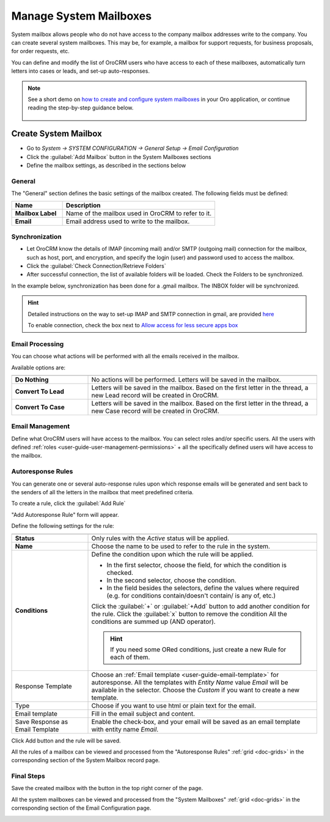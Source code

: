 .. _admin-configuration-system-mailboxes:

Manage System Mailboxes
=======================

System mailbox allows people who do not have access to the company mailbox addresses write to the company.
You can create several system mailboxes. This may be, for example, a mailbox for support requests, for business 
proposals, for order requests, etc. 

You can define and modify the list of OroCRM users who have access to each of these mailboxes, automatically turn 
letters into cases or leads, and set-up auto-responses.

.. note::
   See a short demo on `how to create and configure system mailboxes <https://oroinc.com/orocrm/media-library/create-configure-system-mailboxes>`_ in your Oro application, or continue reading the step-by-step guidance below.

    .. raw:: html

       <iframe width="560" height="315" src="https://www.youtube.com/embed/2s3tWpyvdn8" frameborder="0" allowfullscreen></iframe>

Create System Mailbox
---------------------

.. image:: ../img/system_mailbox/new_mb.png

- Go to *System → SYSTEM CONFIGURATION → General Setup → Email Configuration*
- Click the :guilabel:`Add Mailbox` button in the System Mailboxes sections
- Define the mailbox settings, as described in the sections below

General
^^^^^^^

The "General" section defines the basic settings of the mailbox created. The following fields must be defined:

.. csv-table::
  :header: "**Name**","**Description**"
  :widths: 10, 30

  "**Mailbox Label**","Name of the mailbox used in OroCRM to refer to it."
  "**Email**","Email address used to write to the mailbox."

  
Synchronization
^^^^^^^^^^^^^^^

- Let OroCRM know the details of IMAP (incoming mail) and/or SMTP (outgoing mail) connection for the mailbox, 
  such as host, port, and encryption, and specify the login (user) and password used to access the mailbox.
  
- Click the :guilabel:`Check Connection/Retrieve Folders` 

- After successful connection, the list of available folders will be loaded. Check the Folders to be synchronized.

In the example below, synchronization has been done for a .gmail mailbox. The INBOX folder will be synchronized.


.. hint::

    Detailed instructions on the way to set-up IMAP and SMTP connection in gmail, are provided 
    `here <https://support.google.com/mail/troubleshooter/1668960?hl=en&rd=1#ts=1665018%2C1665144>`_

    To enable connection, check the box next to
    `Allow access for less secure apps box <https://support.google.com/accounts/answer/6010255?hl=en>`_


.. image:: ../img/system_mailbox/synchronize_mb.png 

	
Email Processing
^^^^^^^^^^^^^^^^

You can choose what actions will be performed with all the emails received in the mailbox.

Available options are:

.. csv-table::
  :header: "",""
  :widths: 10, 30

  "**Do Nothing**","No actions will be performed. Letters will be saved in the mailbox."
  "**Convert To Lead**","Letters will be saved in the mailbox. Based on the first letter in the thread, a new Lead 
  record will be created in OroCRM."
  "**Convert To Case**","Letters will be saved in the mailbox. Based on the first letter in the thread, a new Case 
  record will be created in OroCRM."

  
Email Management
^^^^^^^^^^^^^^^^

Define what OroCRM users will have access to the mailbox. You can select roles and/or specific users. All the users with 
defined :ref:`roles <user-guide-user-management-permissions>` + all the specifically defined users will have access to 
the mailbox.


.. _admin-configuration-system-mailboxes-autoresponse:

Autoresponse Rules
^^^^^^^^^^^^^^^^^^

You can generate one or several auto-response rules upon which response emails will be generated and sent back to the 
senders of all the letters in the mailbox that meet predefined criteria.

To create a rule, click the :guilabel:`Add Rule`

"Add Autoresponse Rule" form will appear.

.. image:: ../img/system_mailbox/ar_rule.png 

Define the following settings for the rule:

.. csv-table::
  :header: "",""
  :widths: 10, 30

  "**Status**","Only rules with the *Active* status will be applied."
  "**Name**","Choose the name to be used to refer to the rule in the system."
  "**Conditions**","Define the condition upon which the rule will be applied. 
  
  - In the first selector, choose the field, for which the condition is checked.
  - In the second selector, choose the condition.
  - In the field  besides the selectors, define the values where required (e.g. for conditions contain/doesn't contain/
    is any of, etc.)
  
  Click the :guilabel:`+` or :guilabel:`+Add` button to add another condition for the rule.  Click the :guilabel:`x` 
  button to remove the condition All the conditions are summed up (AND operator).
  
  .. hint::
  
    If you need some ORed conditions, just create a new Rule for each of them.

  "
  "Response Template","Choose an :ref:`Email template <user-guide-email-template>` for autoresponse. All the templates 
  with *Entity Name* value *Email* will be available in the selector. Choose the *Custom* if you want to create a new 
  template."
  "Type","Choose if you want to use html or plain text for the email."
  "Email template","Fill in the email subject and content."
  "Save Response as Email Template","Enable the check-box, and your email will be saved as an email template with entity
  name *Email*."
  
Click Add button and the rule will be saved.

All the rules of a mailbox can be viewed and processed from the "Autoresponse Rules" 
:ref:`grid <doc-grids>` in the corresponding section of the System Mailbox record page.

.. image:: ../img/system_mailbox/ar_rule.png   

  
Final Steps
^^^^^^^^^^^ 

Save the created mailbox with the button in the top right corner of the page.

All the system mailboxes can be viewed and processed from the "System Mailboxes" 
:ref:`grid <doc-grids>` in the corresponding section of the Email Configuration page.

.. image:: ../img/system_mailbox/system_mb_grid.png
